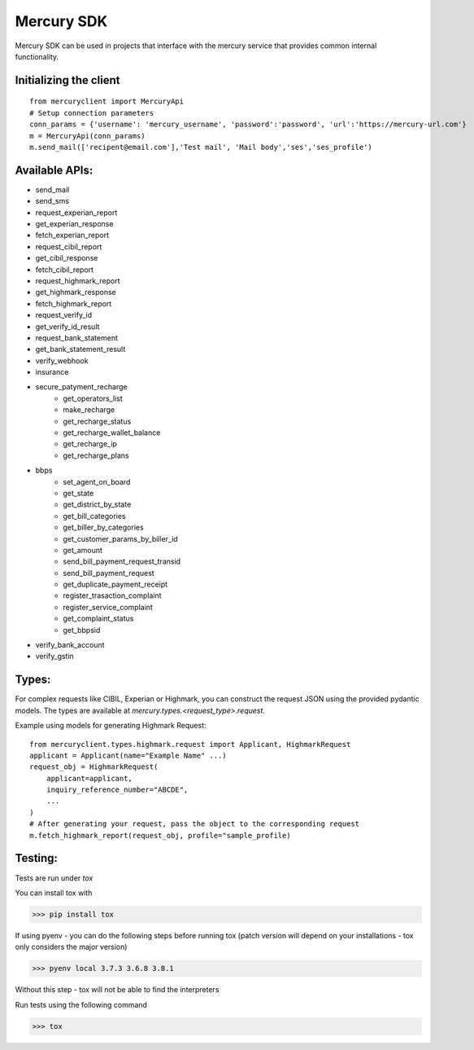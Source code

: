 ===========
Mercury SDK
===========

Mercury SDK can be used in projects that interface with the mercury service
that provides common internal functionality.

Initializing the client
-------------------------------
::

  from mercuryclient import MercuryApi
  # Setup connection parameters
  conn_params = {'username': 'mercury_username', 'password':'password', 'url':'https://mercury-url.com'}
  m = MercuryApi(conn_params)
  m.send_mail(['recipent@email.com'],'Test mail', 'Mail body','ses','ses_profile')

Available APIs:
----------------------
- send_mail
- send_sms
- request_experian_report
- get_experian_response
- fetch_experian_report
- request_cibil_report
- get_cibil_response
- fetch_cibil_report
- request_highmark_report
- get_highmark_response
- fetch_highmark_report
- request_verify_id
- get_verify_id_result
- request_bank_statement
- get_bank_statement_result
- verify_webhook
- insurance
- secure_patyment_recharge
   - get_operators_list
   - make_recharge
   - get_recharge_status
   - get_recharge_wallet_balance
   - get_recharge_ip
   - get_recharge_plans
- bbps
   - set_agent_on_board
   - get_state
   - get_district_by_state
   - get_bill_categories
   - get_biller_by_categories
   - get_customer_params_by_biller_id
   - get_amount
   - send_bill_payment_request_transid
   - send_bill_payment_request
   - get_duplicate_payment_receipt
   - register_trasaction_complaint
   - register_service_complaint
   - get_complaint_status
   - get_bbpsid
- verify_bank_account
- verify_gstin

Types:
------
For complex requests like CIBIL, Experian or Highmark, you can construct the request
JSON using the provided pydantic models. The types are available at *mercury.types.<request_type>.request*.

Example using models for generating Highmark Request::

  from mercuryclient.types.highmark.request import Applicant, HighmarkRequest
  applicant = Applicant(name="Example Name" ...)
  request_obj = HighmarkRequest(
      applicant=applicant,
      inquiry_reference_number="ABCDE",
      ...
  )
  # After generating your request, pass the object to the corresponding request
  m.fetch_highmark_report(request_obj, profile="sample_profile)

Testing:
-------------
Tests are run under *tox*

You can install tox with

>>> pip install tox

If using pyenv - you can do the following steps before running tox
(patch version will depend on your installations - tox only considers the major version)

>>> pyenv local 3.7.3 3.6.8 3.8.1

Without this step - tox will not be able to find the interpreters

Run tests using the following command

>>> tox
